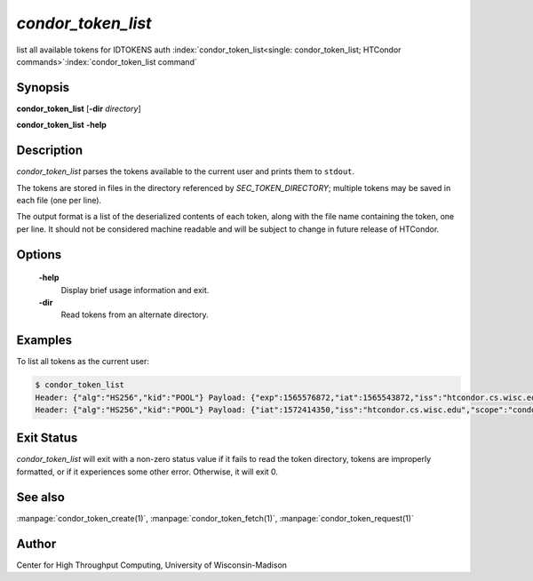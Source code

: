 

*condor_token_list*
======================

list all available tokens for IDTOKENS auth
:index:`condor_token_list<single: condor_token_list; HTCondor commands>`\ :index:`condor_token_list command`

Synopsis
--------

**condor_token_list** [**-dir** *directory*]

**condor_token_list** **-help**

Description
-----------

*condor_token_list* parses the tokens available to the current user and
prints them to ``stdout``.

The tokens are stored in files in the directory referenced by
*SEC_TOKEN_DIRECTORY*; multiple tokens may be saved in each file (one per
line).

The output format is a list of the deserialized contents of each token, along with the file name containing the token, one per
line.  It should not be considered machine readable and will be subject to
change in future release of HTCondor.

Options
-------

 **-help**
    Display brief usage information and exit.

 **-dir**
 	Read tokens from an alternate directory.

Examples
--------

To list all tokens as the current user:

.. code-block:: console

    $ condor_token_list
    Header: {"alg":"HS256","kid":"POOL"} Payload: {"exp":1565576872,"iat":1565543872,"iss":"htcondor.cs.wisc.edu","scope":"condor:\/DAEMON","sub":"k8sworker@wisc.edu"} File: /home/bucky/.condor/tokens.d/token1
    Header: {"alg":"HS256","kid":"POOL"} Payload: {"iat":1572414350,"iss":"htcondor.cs.wisc.edu","scope":"condor:\/WRITE","sub":"bucky@wisc.edu"} File: /home/bucky/.condor/tokens.d/token2

Exit Status
-----------

*condor_token_list* will exit with a non-zero status value if it
fails to read the token directory, tokens are improperly formatted,
or if it experiences some other error.  Otherwise, it will exit 0.


See also
--------

:manpage:`condor_token_create(1)`, :manpage:`condor_token_fetch(1)`, :manpage:`condor_token_request(1)`

Author
------

Center for High Throughput Computing, University of Wisconsin-Madison
